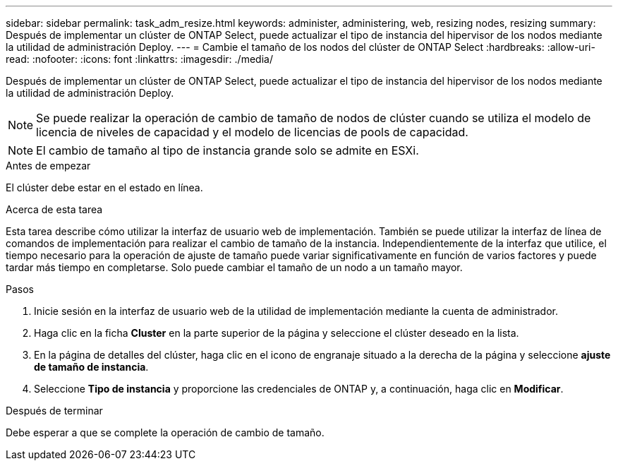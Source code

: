 ---
sidebar: sidebar 
permalink: task_adm_resize.html 
keywords: administer, administering, web, resizing nodes, resizing 
summary: Después de implementar un clúster de ONTAP Select, puede actualizar el tipo de instancia del hipervisor de los nodos mediante la utilidad de administración Deploy. 
---
= Cambie el tamaño de los nodos del clúster de ONTAP Select
:hardbreaks:
:allow-uri-read: 
:nofooter: 
:icons: font
:linkattrs: 
:imagesdir: ./media/


[role="lead"]
Después de implementar un clúster de ONTAP Select, puede actualizar el tipo de instancia del hipervisor de los nodos mediante la utilidad de administración Deploy.


NOTE: Se puede realizar la operación de cambio de tamaño de nodos de clúster cuando se utiliza el modelo de licencia de niveles de capacidad y el modelo de licencias de pools de capacidad.


NOTE: El cambio de tamaño al tipo de instancia grande solo se admite en ESXi.

.Antes de empezar
El clúster debe estar en el estado en línea.

.Acerca de esta tarea
Esta tarea describe cómo utilizar la interfaz de usuario web de implementación. También se puede utilizar la interfaz de línea de comandos de implementación para realizar el cambio de tamaño de la instancia. Independientemente de la interfaz que utilice, el tiempo necesario para la operación de ajuste de tamaño puede variar significativamente en función de varios factores y puede tardar más tiempo en completarse. Solo puede cambiar el tamaño de un nodo a un tamaño mayor.

.Pasos
. Inicie sesión en la interfaz de usuario web de la utilidad de implementación mediante la cuenta de administrador.
. Haga clic en la ficha *Cluster* en la parte superior de la página y seleccione el clúster deseado en la lista.
. En la página de detalles del clúster, haga clic en el icono de engranaje situado a la derecha de la página y seleccione *ajuste de tamaño de instancia*.
. Seleccione *Tipo de instancia* y proporcione las credenciales de ONTAP y, a continuación, haga clic en *Modificar*.


.Después de terminar
Debe esperar a que se complete la operación de cambio de tamaño.
